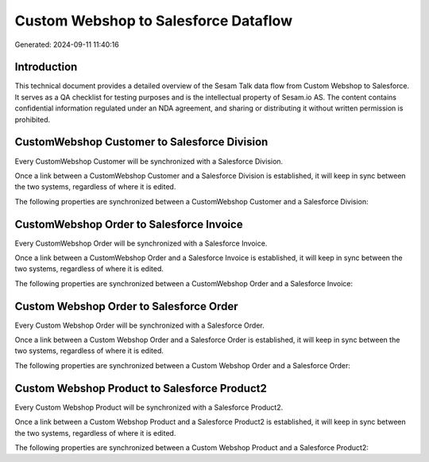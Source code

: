 =====================================
Custom Webshop to Salesforce Dataflow
=====================================

Generated: 2024-09-11 11:40:16

Introduction
------------

This technical document provides a detailed overview of the Sesam Talk data flow from Custom Webshop to Salesforce. It serves as a QA checklist for testing purposes and is the intellectual property of Sesam.io AS. The content contains confidential information regulated under an NDA agreement, and sharing or distributing it without written permission is prohibited.

CustomWebshop Customer to Salesforce Division
---------------------------------------------
Every CustomWebshop Customer will be synchronized with a Salesforce Division.

Once a link between a CustomWebshop Customer and a Salesforce Division is established, it will keep in sync between the two systems, regardless of where it is edited.

The following properties are synchronized between a CustomWebshop Customer and a Salesforce Division:

.. list-table::
   :header-rows: 1

   * - CustomWebshop Customer Property
     - Salesforce Division Property
     - Salesforce Data Type


CustomWebshop Order to Salesforce Invoice
-----------------------------------------
Every CustomWebshop Order will be synchronized with a Salesforce Invoice.

Once a link between a CustomWebshop Order and a Salesforce Invoice is established, it will keep in sync between the two systems, regardless of where it is edited.

The following properties are synchronized between a CustomWebshop Order and a Salesforce Invoice:

.. list-table::
   :header-rows: 1

   * - CustomWebshop Order Property
     - Salesforce Invoice Property
     - Salesforce Data Type


Custom Webshop Order to Salesforce Order
----------------------------------------
Every Custom Webshop Order will be synchronized with a Salesforce Order.

Once a link between a Custom Webshop Order and a Salesforce Order is established, it will keep in sync between the two systems, regardless of where it is edited.

The following properties are synchronized between a Custom Webshop Order and a Salesforce Order:

.. list-table::
   :header-rows: 1

   * - Custom Webshop Order Property
     - Salesforce Order Property
     - Salesforce Data Type


Custom Webshop Product to Salesforce Product2
---------------------------------------------
Every Custom Webshop Product will be synchronized with a Salesforce Product2.

Once a link between a Custom Webshop Product and a Salesforce Product2 is established, it will keep in sync between the two systems, regardless of where it is edited.

The following properties are synchronized between a Custom Webshop Product and a Salesforce Product2:

.. list-table::
   :header-rows: 1

   * - Custom Webshop Product Property
     - Salesforce Product2 Property
     - Salesforce Data Type

